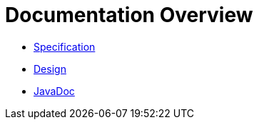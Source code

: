= Documentation Overview

* <<spec#,Specification>>
* <<design#,Design>>
* link:javadoc/index.html[JavaDoc]
